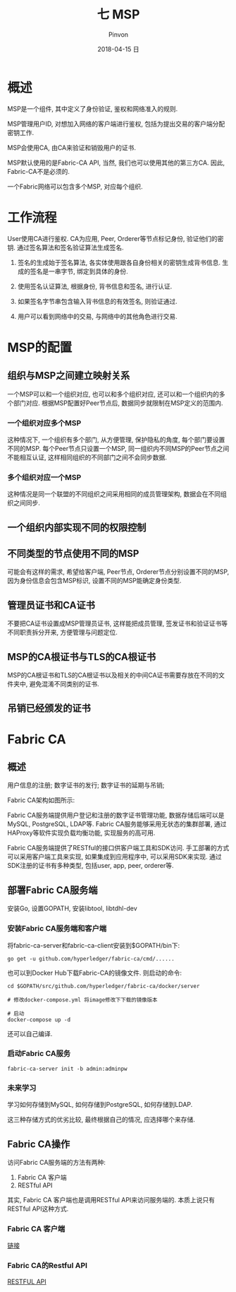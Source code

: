 #+TITLE:       七 MSP
#+AUTHOR:      Pinvon
#+EMAIL:       pinvon@Inspiron
#+DATE:        2018-04-15 日
#+URI:         /blog/%y/%m/%d/七-msp
#+KEYWORDS:    <TODO: insert your keywords here>
#+TAGS:        BlockChain
#+LANGUAGE:    en
#+OPTIONS:     H:3 num:nil toc:t \n:nil ::t |:t ^:nil -:nil f:t *:t <:t
#+DESCRIPTION: <TODO: insert your description here>

* 概述

MSP是一个组件, 其中定义了身份验证, 鉴权和网络准入的规则.

MSP管理用户ID, 对想加入网络的客户端进行鉴权, 包括为提出交易的客户端分配密钥工作.

MSP会使用CA, 由CA来验证和销毁用户的证书.

MSP默认使用的是Fabric-CA API, 当然, 我们也可以使用其他的第三方CA. 因此, Fabric-CA不是必须的.

一个Fabric网络可以包含多个MSP, 对应每个组织.

* 工作流程

User使用CA进行鉴权. CA为应用, Peer, Orderer等节点标记身份, 验证他们的密钥. 通过签名算法和签名验证算法生成签名.

1. 签名的生成始于签名算法, 各实体使用跟各自身份相关的密钥生成背书信息. 生成的签名是一串字节, 绑定到具体的身份.

2. 使用签名认证算法, 根据身份, 背书信息和签名, 进行认证.

3. 如果签名字节串包含输入背书信息的有效签名, 则验证通过.

4. 用户可以看到网络中的交易, 与网络中的其他角色进行交易.

* MSP的配置

** 组织与MSP之间建立映射关系

一个MSP可以和一个组织对应, 也可以和多个组织对应, 还可以和一个组织内的多个部门对应. 根据MSP配置好Peer节点后, 数据同步就限制在MSP定义的范围内.

*** 一个组织对应多个MSP

这种情况下, 一个组织有多个部门, 从方便管理, 保护隐私的角度, 每个部门要设置不同的MSP. 每个Peer节点只设置一个MSP, 同一组织内不同MSP的Peer节点之间不能相互认证, 这样相同组织的不同部门之间不会同步数据.

*** 多个组织对应一个MSP

这种情况是同一个联盟的不同组织之间采用相同的成员管理架构, 数据会在不同组织之间同步.

** 一个组织内部实现不同的权限控制

** 不同类型的节点使用不同的MSP

可能会有这样的需求, 希望给客户端, Peer节点, Orderer节点分别设置不同的MSP, 因为身份信息会包含MSP标识, 设置不同的MSP能确定身份类型.

** 管理员证书和CA证书

不要把CA证书设置成MSP管理员证书, 这样能把成员管理, 签发证书和验证证书等不同职责拆分开来, 方便管理与问题定位.

** MSP的CA根证书与TLS的CA根证书

MSP的CA根证书和TLS的CA根证书以及相关的中间CA证书需要存放在不同的文件夹中, 避免混淆不同类别的证书.

** 吊销已经颁发的证书

* Fabric CA

** 概述

用户信息的注册; 数字证书的发行; 数字证书的延期与吊销;

Fabric CA架构如图所示:

[[./49.png]]

Fabric CA服务端提供用户登记和注册的数字证书管理功能, 数据存储后端可以是MySQL, PostgreSQL, LDAP等. Fabric CA服务能够采用无状态的集群部署, 通过HAProxy等软件实现负载均衡功能, 实现服务的高可用.

Fabric CA服务端提供了RESTful的接口供客户端工具和SDK访问. 手工部署的方式可以采用客户端工具来实现, 如果集成到应用程序中, 可以采用SDK来实现. 通过SDK注册的证书有多种类型, 包括user, app, peer, orderer等.

** 部署Fabric CA服务端

安装Go, 设置GOPATH, 安装libtool, libtdhl-dev

*** 安装Fabric CA服务端和客户端

将fabric-ca-server和fabric-ca-client安装到$GOPATH/bin下:
#+BEGIN_SRC Shell
go get -u github.com/hyperledger/fabric-ca/cmd/......
#+END_SRC

也可以到Docker Hub下载Fabric-CA的镜像文件. 则启动的命令:
#+BEGIN_SRC Shell
cd $GOPATH/src/github.com/hyperledger/fabric-ca/docker/server

# 修改docker-compose.yml 将image修改下下载的镜像版本

# 启动
docker-compose up -d
#+END_SRC

还可以自己编译.

*** 启动Fabric CA服务

#+BEGIN_SRC Shell
fabric-ca-server init -b admin:adminpw
#+END_SRC

*** 未来学习

学习如何存储到MySQL, 如何存储到PostgreSQL, 如何存储到LDAP.

这三种存储方式的优劣比较, 最终根据自己的情况, 应选择哪个来存储.

** Fabric CA操作

访问Fabric CA服务端的方法有两种:
1. Fabric CA 客户端
2. RESTful API

其实, Fabric CA 客户端也是调用RESTful API来访问服务端的. 本质上说只有RESTful API这种方式.

*** Fabric CA 客户端

[[http://hyperledger-fabric-ca.readthedocs.io/en/latest/index.html][链接]]

*** Fabric CA的Restful API

[[https://github.com/hyperledger/fabric-ca/blob/release-1.1/swagger/swagger-fabric-ca.json][RESTFUL API]]
